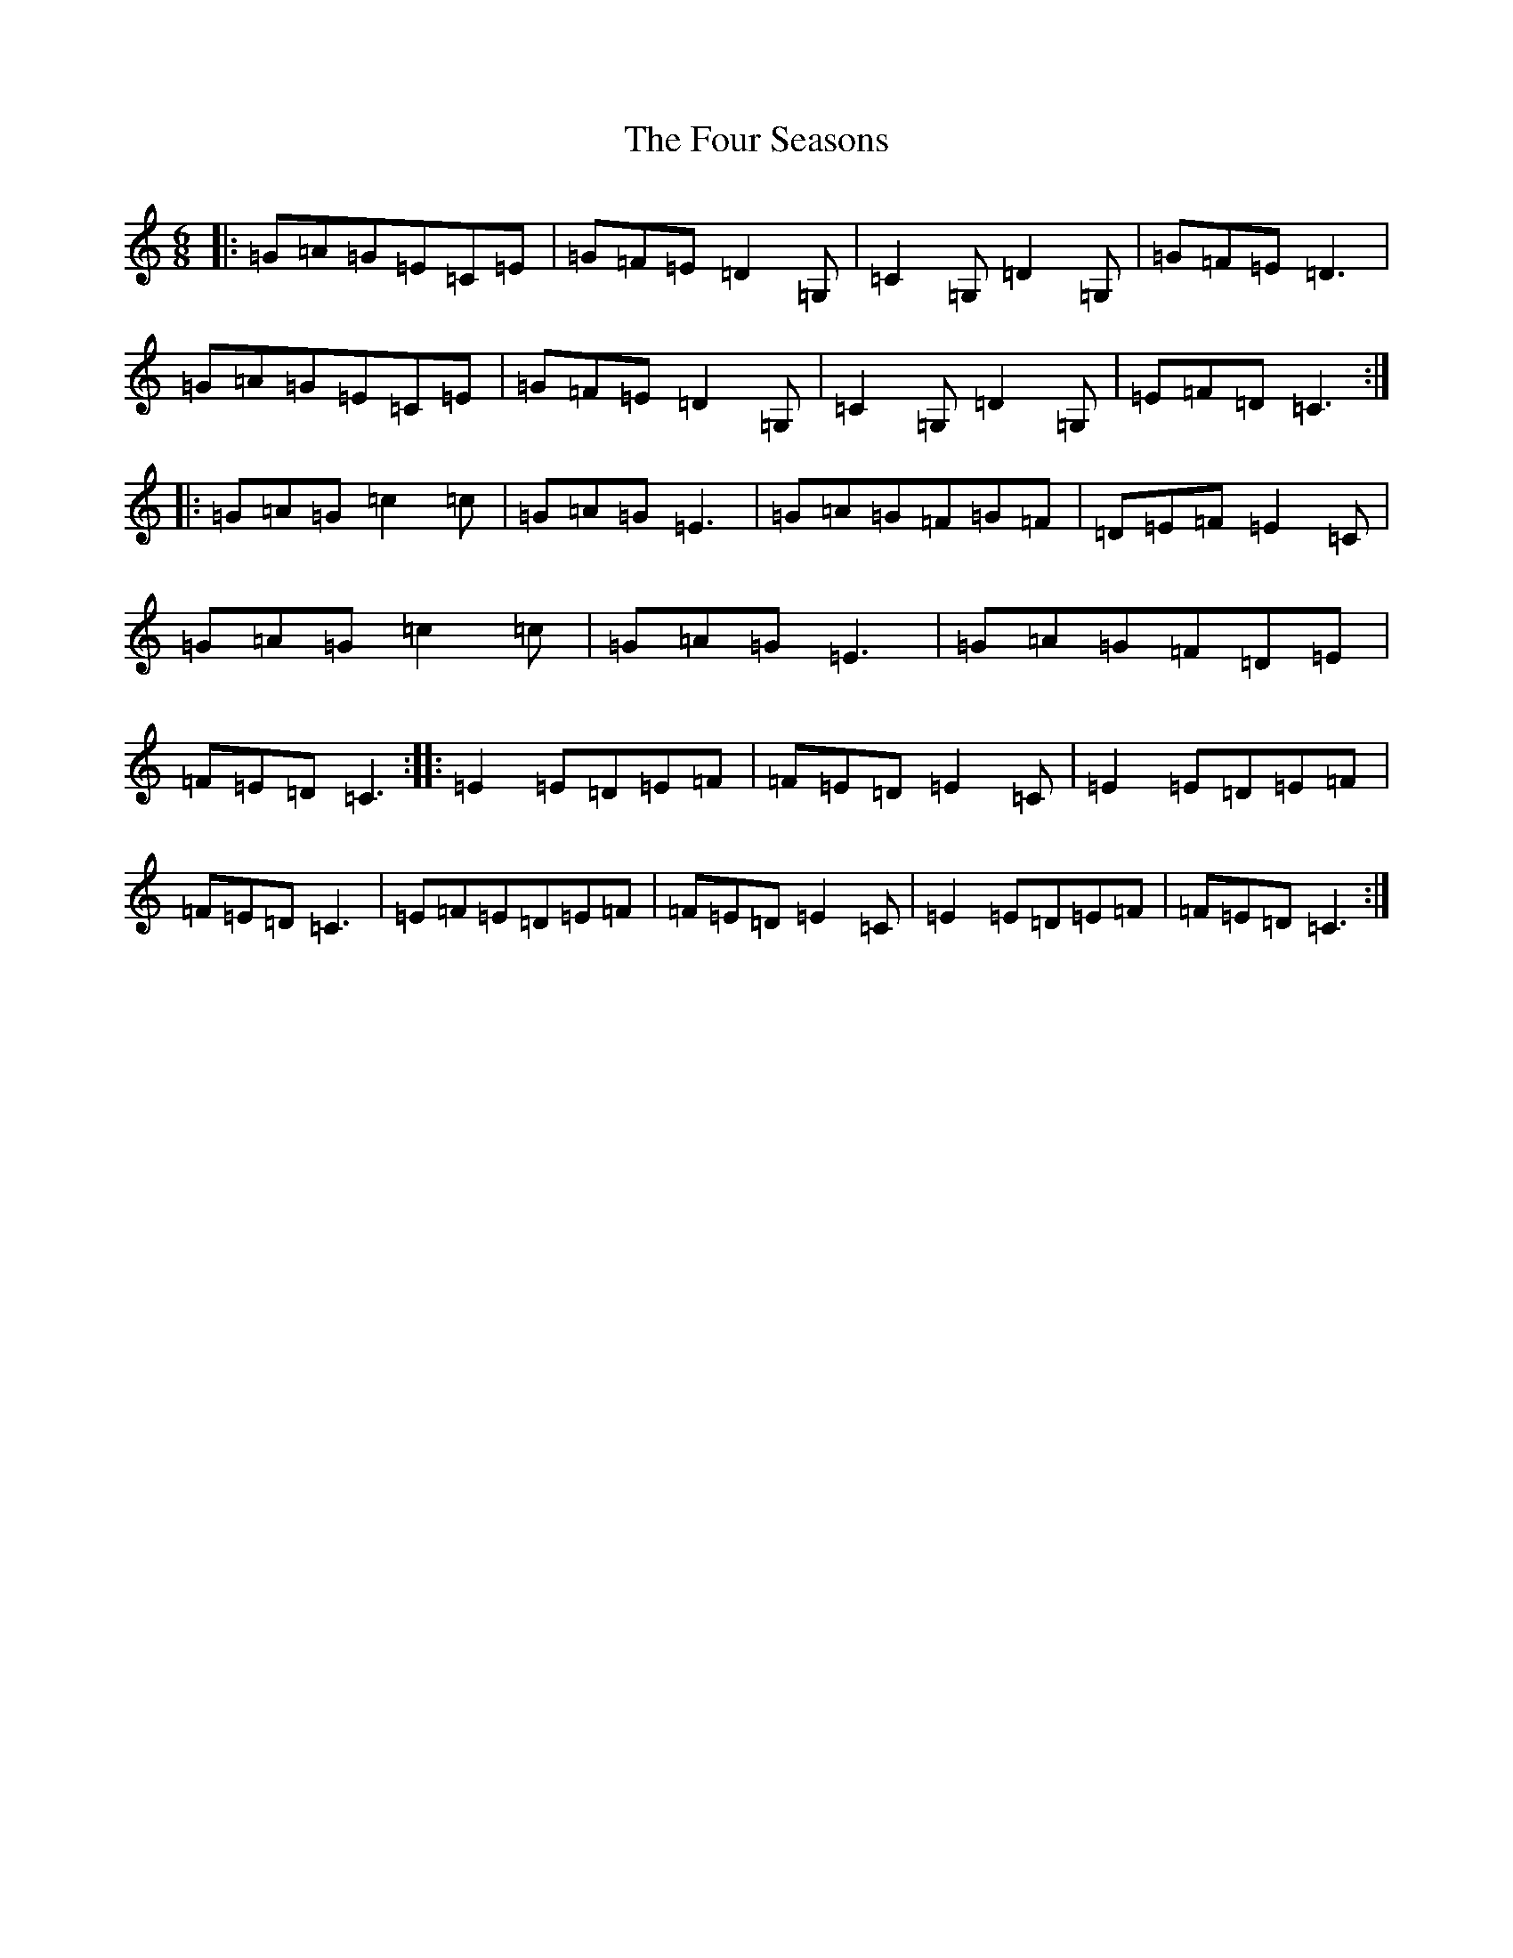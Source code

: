 X: 7189
T: Four Seasons, The
S: https://thesession.org/tunes/12642#setting21268
R: jig
M:6/8
L:1/8
K: C Major
|:=G=A=G=E=C=E|=G=F=E=D2=G,|=C2=G,=D2=G,|=G=F=E=D3|=G=A=G=E=C=E|=G=F=E=D2=G,|=C2=G,=D2=G,|=E=F=D=C3:||:=G=A=G=c2=c|=G=A=G=E3|=G=A=G=F=G=F|=D=E=F=E2=C|=G=A=G=c2=c|=G=A=G=E3|=G=A=G=F=D=E|=F=E=D=C3:||:=E2=E=D=E=F|=F=E=D=E2=C|=E2=E=D=E=F|=F=E=D=C3|=E=F=E=D=E=F|=F=E=D=E2=C|=E2=E=D=E=F|=F=E=D=C3:|